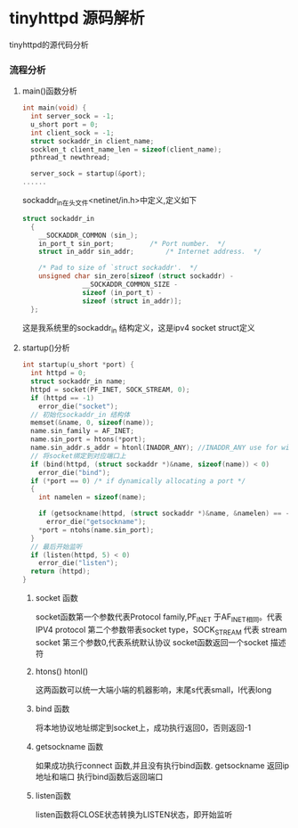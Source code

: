 * tinyhttpd 源码解析
  tinyhttpd的源代码分析
*** 流程分析
**** main()函数分析
     #+BEGIN_SRC c
int main(void) {
  int server_sock = -1;
  u_short port = 0;
  int client_sock = -1;
  struct sockaddr_in client_name;
  socklen_t client_name_len = sizeof(client_name);
  pthread_t newthread;

  server_sock = startup(&port);
......

     #+END_SRC
     sockaddr_in在头文件<netinet/in.h>中定义,定义如下
     #+BEGIN_SRC c
struct sockaddr_in
  {
    __SOCKADDR_COMMON (sin_);
    in_port_t sin_port;			/* Port number.  */
    struct in_addr sin_addr;		/* Internet address.  */

    /* Pad to size of `struct sockaddr'.  */
    unsigned char sin_zero[sizeof (struct sockaddr) -
			   __SOCKADDR_COMMON_SIZE -
			   sizeof (in_port_t) -
			   sizeof (struct in_addr)];
  };

     #+END_SRC
     这是我系统里的sockaddr_in 结构定义，这是ipv4 socket struct定义
     
**** startup()分析
     
     #+BEGIN_SRC c
int startup(u_short *port) {
  int httpd = 0;
  struct sockaddr_in name;
  httpd = socket(PF_INET, SOCK_STREAM, 0);
  if (httpd == -1)
    error_die("socket");
  // 初始化sockaddr_in 结构体
  memset(&name, 0, sizeof(name));
  name.sin_family = AF_INET;
  name.sin_port = htons(*port);
  name.sin_addr.s_addr = htonl(INADDR_ANY); //INADDR_ANY use for wildcard
  // 将socket绑定到对应端口上
  if (bind(httpd, (struct sockaddr *)&name, sizeof(name)) < 0)
    error_die("bind");
  if (*port == 0) /* if dynamically allocating a port */
  {
    int namelen = sizeof(name);
  
    if (getsockname(httpd, (struct sockaddr *)&name, &namelen) == -1)
      error_die("getsockname");
    *port = ntohs(name.sin_port);
  }
  // 最后开始监听
  if (listen(httpd, 5) < 0)
    error_die("listen");
  return (httpd);
}
     #+END_SRC
***** socket 函数
     socket函数第一个参数代表Protocol family,PF_INET 于AF_INET相同。代表 IPV4 protocol
     第二个参数带表socket type，SOCK_STREAM 代表 stream socket
     第三个参数0,代表系统默认协议
     socket函数返回一个socket 描述符
***** htons() htonl()
      这两函数可以统一大端小端的机器影响，末尾s代表small，l代表long

***** bind 函数
      将本地协议地址绑定到socket上，成功执行返回0，否则返回-1

***** getsockname 函数
      如果成功执行connect 函数,并且没有执行bind函数. getsockname 返回ip地址和端口
      执行bind函数后返回端口

***** listen函数
      listen函数将CLOSE状态转换为LISTEN状态，即开始监听


     
